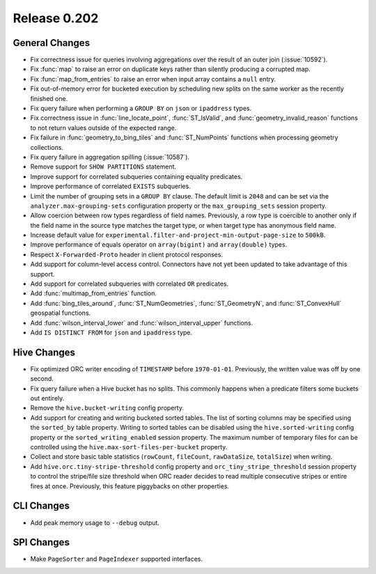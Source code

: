 =============
Release 0.202
=============

General Changes
---------------

* Fix correctness issue for queries involving aggregations over the result of an outer join (:issue:`10592`).
* Fix :func:`map` to raise an error on duplicate keys rather than silently producing a corrupted map.
* Fix :func:`map_from_entries` to raise an error when input array contains a ``null`` entry.
* Fix out-of-memory error for bucketed execution by scheduling new splits on the same worker as
  the recently finished one.
* Fix query failure when performing a ``GROUP BY`` on ``json`` or ``ipaddress`` types.
* Fix correctness issue in :func:`line_locate_point`, :func:`ST_IsValid`, and :func:`geometry_invalid_reason`
  functions to not return values outside of the expected range.
* Fix failure in :func:`geometry_to_bing_tiles` and :func:`ST_NumPoints` functions when
  processing geometry collections.
* Fix query failure in aggregation spilling (:issue:`10587`).
* Remove support for ``SHOW PARTITIONS`` statement.
* Improve support for correlated subqueries containing equality predicates.
* Improve performance of correlated ``EXISTS`` subqueries.
* Limit the number of grouping sets in a ``GROUP BY`` clause.
  The default limit is ``2048`` and can be set via the ``analyzer.max-grouping-sets``
  configuration property or the ``max_grouping_sets`` session property.
* Allow coercion between row types regardless of field names.
  Previously, a row type is coercible to another only if the field name in the source type
  matches the target type, or when target type has anonymous field name.
* Increase default value for ``experimental.filter-and-project-min-output-page-size`` to ``500kB``.
* Improve performance of equals operator on ``array(bigint)`` and ``array(double)`` types.
* Respect ``X-Forwarded-Proto`` header in client protocol responses.
* Add support for column-level access control.
  Connectors have not yet been updated to take advantage of this support.
* Add support for correlated subqueries with correlated ``OR`` predicates.
* Add :func:`multimap_from_entries` function.
* Add :func:`bing_tiles_around`, :func:`ST_NumGeometries`, :func:`ST_GeometryN`, and :func:`ST_ConvexHull` geospatial functions.
* Add :func:`wilson_interval_lower` and :func:`wilson_interval_upper` functions.
* Add ``IS DISTINCT FROM`` for ``json`` and ``ipaddress`` type.

Hive Changes
------------

* Fix optimized ORC writer encoding of ``TIMESTAMP`` before ``1970-01-01``.  Previously, the
  written value was off by one second.
* Fix query failure when a Hive bucket has no splits. This commonly happens when a
  predicate filters some buckets out entirely.
* Remove the ``hive.bucket-writing`` config property.
* Add support for creating and writing bucketed sorted tables. The list of
  sorting columns may be specified using the ``sorted_by`` table property.
  Writing to sorted tables can be disabled using the ``hive.sorted-writing``
  config property or the ``sorted_writing_enabled`` session property. The
  maximum number of temporary files for can be controlled using the
  ``hive.max-sort-files-per-bucket`` property.
* Collect and store basic table statistics (``rowCount``, ``fileCount``, ``rawDataSize``,
  ``totalSize``) when writing.
* Add ``hive.orc.tiny-stripe-threshold`` config property and ``orc_tiny_stripe_threshold``
  session property to control the stripe/file size threshold when ORC reader decides to
  read multiple consecutive stripes or entire fires at once. Previously, this feature
  piggybacks on other properties.

CLI Changes
-----------

* Add peak memory usage to ``--debug`` output.

SPI Changes
-----------

* Make ``PageSorter`` and ``PageIndexer`` supported interfaces.
